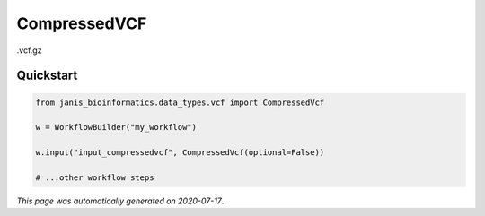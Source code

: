 
CompressedVCF
=============

.vcf.gz



Quickstart
-----------

.. code-block:: python

   from janis_bioinformatics.data_types.vcf import CompressedVcf

   w = WorkflowBuilder("my_workflow")

   w.input("input_compressedvcf", CompressedVcf(optional=False))
   
   # ...other workflow steps

*This page was automatically generated on 2020-07-17*.
